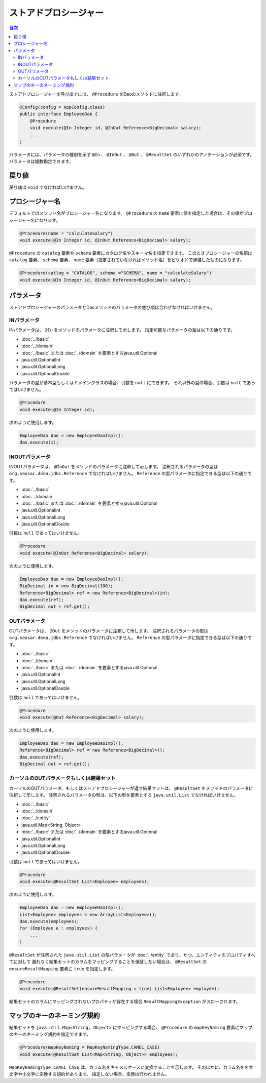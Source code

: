 ============================
ストアドプロシージャー
============================

.. contents:: 目次
   :depth: 3

ストアドプロシージャーを呼び出すには、 ``@Procedure`` をDaoのメソッドに注釈します。

.. code-block:: java

  @Config(config = AppConfig.class)
  public interface EmployeeDao {
      @Procedure
      void execute(@In Integer id, @InOut Reference<BigDecimal> salary);
      ...
  }

パラメータには、パラメータの種別を示す ``@In`` 、 ``@InOut`` 、 ``@Out`` 、
``@ResultSet`` のいずれかのアノテーションが必須です。
パラメータは複数指定できます。

戻り値
======

戻り値は ``void`` でなければいけません。

プロシージャー名
================

デフォルトではメソッド名がプロシージャー名になります。
``@Procedure`` の ``name`` 要素に値を指定した場合は、その値がプロシージャー名になります。

.. code-block:: java

  @Procedure(name = "calculateSalary")
  void execute(@In Integer id, @InOut Reference<BigDecimal> salary);

``@Procedure`` の ``catalog`` 要素や ``schema`` 要素にカタログ名やスキーマ名を指定できます。
このときプロシージャーの名前は ``catalog`` 要素、 ``schema`` 要素、
``name`` 要素（指定されていなければメソッド名）をピリオドで連結したものになります。

.. code-block:: java

  @Procedure(catlog = "CATALOG", schema ="SCHEMA", name = "calculateSalary")
  void execute(@In Integer id, @InOut Reference<BigDecimal> salary);

パラメータ
==========

ストアドプロシージャーのパラメータとDaoメソッドのパラメータの並び順は合わせなければいけません。

INパラメータ
------------

INパラメータは、 ``@In`` をメソッドのパラメータに注釈して示します。
指定可能なパラメータの型は以下の通りです。

* :doc:`../basic`
* :doc:`../domain`
* :doc:`../basic` または :doc:`../domain` を要素とするjava.util.Optional
* java.util.OptionalInt
* java.util.OptionalLong
* java.util.OptionalDouble

パラメータの型が基本型もしくはドメインクラスの場合、引数を ``null`` にできます。
それ以外の型の場合、引数は ``null`` であってはいけません。

.. code-block:: java

  @Procedure
  void execute(@In Integer id);

次のように使用します。

.. code-block:: java

  EmployeeDao dao = new EmployeeDaoImpl();
  dao.execute(1);

INOUTパラメータ
---------------

INOUTパラメータは、 ``@InOut`` をメソッドのパラメータに注釈して示します。
注釈されるパラメータの型は ``org.seasar.doma.jdbc.Reference`` でなければいけません。
``Reference`` の型パラメータに指定できる型は以下の通りです。

* :doc:`../basic`
* :doc:`../domain`
* :doc:`../basic` または :doc:`../domain` を要素とするjava.util.Optional
* java.util.OptionalInt
* java.util.OptionalLong
* java.util.OptionalDouble

引数は ``null`` であってはいけません。

.. code-block:: java

  @Procedure
  void execute(@InOut Reference<BigDecimal> salary);

次のように使用します。

.. code-block:: java

  EmployeeDao dao = new EmployeeDaoImpl();
  BigDecimal in = new BigDecimal(100);
  Reference<BigDecimal> ref = new Reference<BigDecimal>(in);
  dao.execute(ref);
  BigDecimal out = ref.get();

OUTパラメータ
-------------

OUTパラメータは、 ``@Out`` をメソッドのパラメータに注釈して示します。
注釈されるパラメータの型は ``org.seasar.doma.jdbc.Reference`` でなければいけません。
``Reference`` の型パラメータに指定できる型は以下の通りです。

* :doc:`../basic`
* :doc:`../domain`
* :doc:`../basic` または :doc:`../domain` を要素とするjava.util.Optional
* java.util.OptionalInt
* java.util.OptionalLong
* java.util.OptionalDouble

引数は ``null`` であってはいけません。

.. code-block:: java

  @Procedure
  void execute(@Out Reference<BigDecimal> salary);

次のように使用します。

.. code-block:: java

  EmployeeDao dao = new EmployeeDaoImpl();
  Reference<BigDecimal> ref = new Reference<BigDecimal>();
  dao.execute(ref);
  BigDecimal out = ref.get();

カーソルのOUTパラメータもしくは結果セット
-----------------------------------------

カーソルのOUTパラメータ、もしくはストアドプロシージャーが返す結果セットは、
``@ResultSet`` をメソッドのパラメータに注釈して示します。
注釈されるパラメータの型は、以下の型を要素とする ``java.util.List`` でなければいけません。

* :doc:`../basic`
* :doc:`../domain`
* :doc:`../entity`
* java.util.Map<String, Object>
* :doc:`../basic` または :doc:`../domain` を要素とするjava.util.Optional
* java.util.OptionalInt
* java.util.OptionalLong
* java.util.OptionalDouble

引数は ``null`` であってはいけません。

.. code-block:: java

  @Procedure
  void execute(@ResultSet List<Employee> employees);

次のように使用します。

.. code-block:: java

  EmployeeDao dao = new EmployeeDaoImpl();
  List<Employee> employees = new ArrayList<Employee>();
  dao.execute(employees);
  for (Employee e : employees) {
      ...
  }

``@ResultSet`` が注釈された ``java.util.List`` の型パラメータが
:doc:`../entity` であり、かつ、エンティティのプロパティすべてに対して
漏れなく結果セットのカラムをマッピングすることを保証したい場合は、
``@ResultSet`` の ``ensureResultMapping`` 要素に ``true`` を指定します。

.. code-block:: java

  @Procedure
  void execute(@ResultSet(ensureResultMapping = true) List<Employee> employee);

結果セットのカラムにマッピングされないプロパティが存在する場合
``ResultMappingException`` がスローされます。

マップのキーのネーミング規約
============================

結果セットを ``java.util.Map<String, Object>`` にマッピングする場合、
``@Procedure`` の ``mapKeyNaming`` 要素にマップのキーのネーミング規約を指定できます。

.. code-block:: java

  @Procedure(mapKeyNaming = MapKeyNamingType.CAMEL_CASE)
  void execute(@ResultSet List<Map<String, Object>> employees);

``MapKeyNamingType.CAMEL_CASE`` は、カラム名をキャメルケースに変換することを示します。
そのほかに、カラム名をを大文字や小文字に変換する規約があります。
指定しない場合、変換は行われません。

